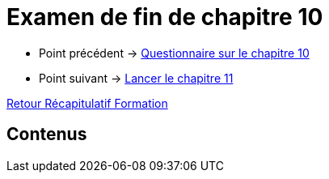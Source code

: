 = Examen de fin de chapitre 10

* Point précédent -> xref:Formation1/Chapitre-10/questionnaire.adoc[Questionnaire sur le chapitre 10]
* Point suivant -> xref:Formation1/Chapitre-11/lancer-chapitre.adoc[Lancer le chapitre 11]

xref:Formation1/index.adoc[Retour Récapitulatif Formation]

== Contenus